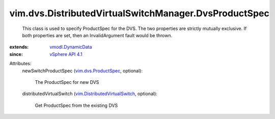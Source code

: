 .. _vSphere API 4.1: ../../../vim/version.rst#vimversionversion6

.. _vmodl.DynamicData: ../../../vmodl/DynamicData.rst

.. _vim.dvs.ProductSpec: ../../../vim/dvs/ProductSpec.rst

.. _vim.DistributedVirtualSwitch: ../../../vim/DistributedVirtualSwitch.rst


vim.dvs.DistributedVirtualSwitchManager.DvsProductSpec
======================================================
  This class is used to specify ProductSpec for the DVS. The two properties are strictly mutually exclusive. If both properties are set, then an InvalidArgument fault would be thrown.
:extends: vmodl.DynamicData_
:since: `vSphere API 4.1`_

Attributes:
    newSwitchProductSpec (`vim.dvs.ProductSpec`_, optional):

       The ProductSpec for new DVS
    distributedVirtualSwitch (`vim.DistributedVirtualSwitch`_, optional):

       Get ProductSpec from the existing DVS
